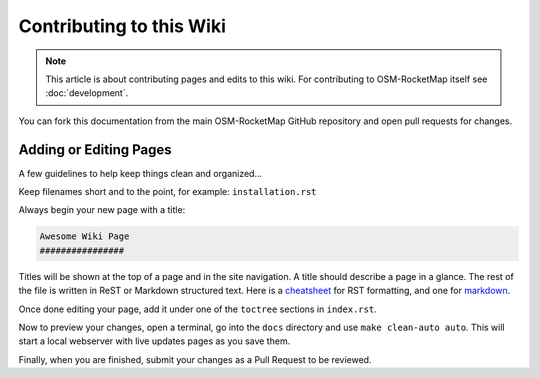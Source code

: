 Contributing to this Wiki
##############################

.. note:: This article is about contributing pages and edits to this wiki. For contributing to OSM-RocketMap itself see :doc:`development`.

You can fork this documentation from the main OSM-RocketMap GitHub repository and open pull requests for changes.

Adding or Editing Pages
************************

A few guidelines to help keep things clean and organized...

Keep filenames short and to the point, for example: ``installation.rst``

Always begin your new page with a title:

.. code-block:: rst

  Awesome Wiki Page
  ################

Titles will be shown at the top of a page and in the site navigation. A title should describe a page in a glance. The rest of the file is written in ReST or Markdown structured text. Here is a `cheatsheet`_ for RST formatting, and one for `markdown`_.

Once done editing your page, add it under one of the ``toctree`` sections in ``index.rst``.

Now to preview your changes, open a terminal, go into the ``docs`` directory and use ``make clean-auto auto``. This will start a local webserver with live updates pages as you save them.

Finally, when you are finished, submit your changes as a Pull Request to be reviewed.

.. _`cheatsheet`: http://thomas-cokelaer.info/tutorials/sphinx/rest_syntax.html
.. _`markdown`: https://github.com/adam-p/markdown-here/wiki/Markdown-Cheatsheet
